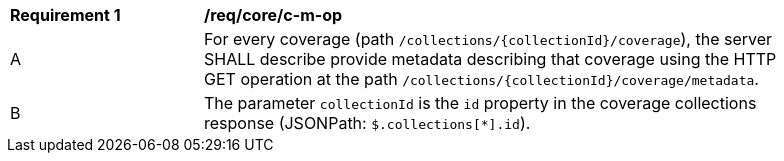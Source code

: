 [[req_core_c-m-op]]
[width="90%",cols="2,6a"]
|===
^|*Requirement {counter:req-id}* |*/req/core/c-m-op*
^|A |For every coverage (path `/collections/{collectionId}/coverage`), the server SHALL describe provide metadata describing that coverage using the HTTP GET operation at the path `/collections/{collectionId}/coverage/metadata`.
^|B |The parameter `collectionId` is the `id` property in the coverage collections response (JSONPath: `$.collections[*].id`).
|===
